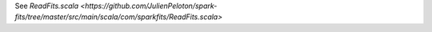 See `ReadFits.scala <https://github.com/JulienPeloton/spark-fits/tree/master/src/main/scala/com/sparkfits/ReadFits.scala>`
